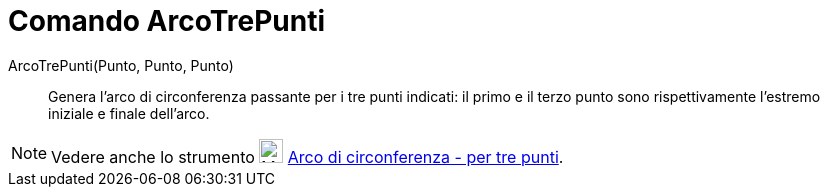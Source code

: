 = Comando ArcoTrePunti

ArcoTrePunti(Punto, Punto, Punto)::
  Genera l'arco di circonferenza passante per i tre punti indicati: il primo e il terzo punto sono rispettivamente
  l'estremo iniziale e finale dell'arco.

[NOTE]
====

Vedere anche lo strumento image:24px-Mode_circumcirclearc3.svg.png[Mode circumcirclearc3.svg,width=24,height=24]
xref:/tools/Strumento_Arco_di_circonferenza_per_tre_punti.adoc[Arco di circonferenza - per tre punti].

====
